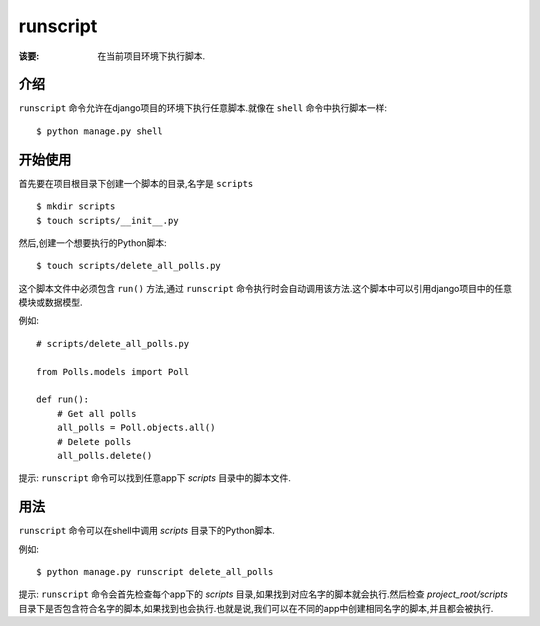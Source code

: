 runscript
=============

:该要: 在当前项目环境下执行脚本.


介绍
------------

``runscript`` 命令允许在django项目的环境下执行任意脚本.就像在 ``shell`` 命令中执行脚本一样::

  $ python manage.py shell


开始使用
---------------

首先要在项目根目录下创建一个脚本的目录,名字是 ``scripts`` ::

  $ mkdir scripts
  $ touch scripts/__init__.py

然后,创建一个想要执行的Python脚本::

  $ touch scripts/delete_all_polls.py

这个脚本文件中必须包含 ``run()`` 方法,通过 ``runscript`` 命令执行时会自动调用该方法.这个脚本中可以引用django项目中的任意模块或数据模型.

例如::

  # scripts/delete_all_polls.py

  from Polls.models import Poll

  def run():
      # Get all polls
      all_polls = Poll.objects.all()
      # Delete polls
      all_polls.delete()

提示: ``runscript`` 命令可以找到任意app下 *scripts* 目录中的脚本文件.

用法
-----

``runscript`` 命令可以在shell中调用 *scripts* 目录下的Python脚本.

例如::

  $ python manage.py runscript delete_all_polls

提示: ``runscript`` 命令会首先检查每个app下的 *scripts* 目录,如果找到对应名字的脚本就会执行.然后检查 *project_root/scripts* 目录下是否包含符合名字的脚本,如果找到也会执行.也就是说,我们可以在不同的app中创建相同名字的脚本,并且都会被执行.